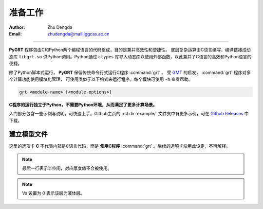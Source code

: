 准备工作
=============

:Author: Zhu Dengda
:Email:  zhudengda@mail.iggcas.ac.cn

-----------------------------------------------------------

**PyGRT** 程序包由C和Python两个编程语言的代码组成，目的是兼并高效性和便捷性。
底层复杂运算由C语言编写，编译链接成动态库 ``libgrt.so`` 供Python调用。Python通过 ``ctypes`` 库导入动态库以使用外部函数，以此兼并了C语言的高效和Python语言的便捷。

除了Python脚本式运行， **PyGRT** 保留传统命令行式运行C程序 :command:`grt` 。
受 `GMT <https://www.generic-mapping-tools.org/>`_ 的启发， :command:`grt` 程序对多个计算功能使用模块化管理，
可使用类似于以下格式来运行程序。每个模块可使用 ``-h`` 查看帮助。

.. code-block:: C

    grt <module-name> [<module-options>]

**C程序的运行独立于Python，不需要Python环境，从而满足了更多计算场景。** 

入门部分包含一些示例与说明，可快速上手。Github主页的 :rst:dir:`example/` 文件夹中有更多示例，可在 `Github Releases <https://github.com/Dengda98/PyGRT/releases>`_ 中下载。


建立模型文件
--------------------

.. image:: mod.svg
   :align: center

这里的选项卡 **C** 不代表内部是C语言代码，而是 **使用C程序** :command:`grt` 。后续的选项卡沿用此设定，不再解释。

.. tabs:: 

    .. tab:: C

        **PyGRT** 以如下自由格式定义模型中每层的物性参数，每列之间以空格隔开（最后两列的 Qp, Qs 可省略）

        .. code-block:: text

            Thickness(km)    Vp(km/s)    Vs(km/s)   Rho(g/cm^3)   [Qp]   [Qs]

        
        例如 :file:`milrow` 模型（假设文本文件名为 `milrow` ）

        .. literalinclude:: dynamic/run/milrow
            :language: text
        

    .. tab:: Python

        模型格式与C一致，在Python中可以使用 :code:`np.loadtxt()` 导入文本文件，或者手动定义数组

        .. literalinclude:: dynamic/run/run.py
            :language: python
            :start-after: START BUILD MODEL
            :end-before: END BUILD MODEL


.. note::

    最后一行表示半空间，对应厚度值不会被使用。

.. note::

    Vs 设置为 0 表示该层为液体层。
